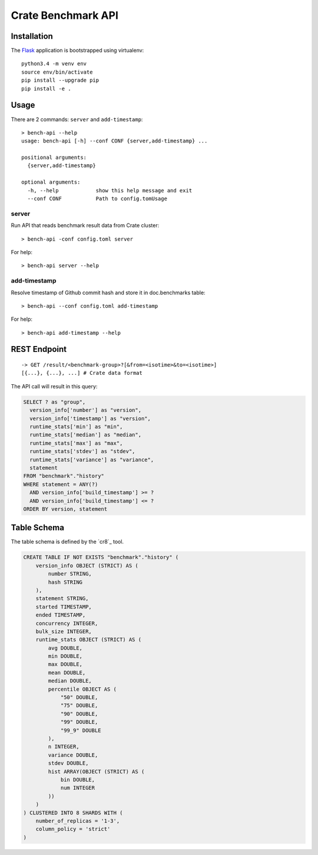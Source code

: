===================
Crate Benchmark API
===================

Installation
============

The `Flask`_ application is bootstrapped using virtualenv::

  python3.4 -m venv env
  source env/bin/activate
  pip install --upgrade pip
  pip install -e .

Usage
=====

There are 2 commands: ``server`` and ``add-timestamp``::

  > bench-api --help
  usage: bench-api [-h] --conf CONF {server,add-timestamp} ...

  positional arguments:
    {server,add-timestamp}

  optional arguments:
    -h, --help            show this help message and exit
    --conf CONF           Path to config.tomUsage

server
------

Run API that reads benchmark result data from Crate cluster::

  > bench-api -conf config.toml server

For help::

  > bench-api server --help


add-timestamp
-------------

Resolve timestamp of Github commit hash and store it in doc.benchmarks table::

  > bench-api --conf config.toml add-timestamp

For help::

  > bench-api add-timestamp --help

REST Endpoint
=============

::

  -> GET /result/<benchmark-group>?[&from=<isotime>&to=<isotime>]
  [{...}, {...}, ...] # Crate data format

The API call will result in this query:

.. code-block:: sql

  SELECT ? as "group",
    version_info['number'] as "version",
    version_info['timestamp'] as "version",
    runtime_stats['min'] as "min",
    runtime_stats['median'] as "median",
    runtime_stats['max'] as "max",
    runtime_stats['stdev'] as "stdev",
    runtime_stats['variance'] as "variance",
    statement
  FROM "benchmark"."history"
  WHERE statement = ANY(?)
    AND version_info['build_timestamp'] >= ?
    AND version_info['build_timestamp'] <= ?
  ORDER BY version, statement

Table Schema
============

The table schema is defined by the `cr8`_ tool.

.. code-block:: sql

  CREATE TABLE IF NOT EXISTS "benchmark"."history" (
      version_info OBJECT (STRICT) AS (
          number STRING,
          hash STRING
      ),
      statement STRING,
      started TIMESTAMP,
      ended TIMESTAMP,
      concurrency INTEGER,
      bulk_size INTEGER,
      runtime_stats OBJECT (STRICT) AS (
          avg DOUBLE,
          min DOUBLE,
          max DOUBLE,
          mean DOUBLE,
          median DOUBLE,
          percentile OBJECT AS (
              "50" DOUBLE,
              "75" DOUBLE,
              "90" DOUBLE,
              "99" DOUBLE,
              "99_9" DOUBLE
          ),
          n INTEGER,
          variance DOUBLE,
          stdev DOUBLE,
          hist ARRAY(OBJECT (STRICT) AS (
              bin DOUBLE,
              num INTEGER
          ))
      )
  ) CLUSTERED INTO 8 SHARDS WITH (
      number_of_replicas = '1-3',
      column_policy = 'strict'
  )

.. _Flask: http://flask.pocoo.org
